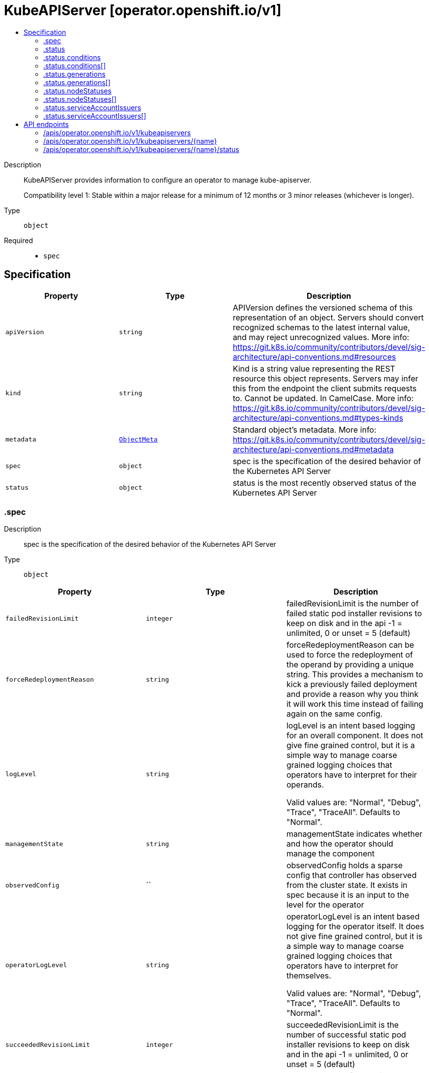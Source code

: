 // Automatically generated by 'openshift-apidocs-gen'. Do not edit.
:_mod-docs-content-type: ASSEMBLY
[id="kubeapiserver-operator-openshift-io-v1"]
= KubeAPIServer [operator.openshift.io/v1]
:toc: macro
:toc-title:

toc::[]


Description::
+
--
KubeAPIServer provides information to configure an operator to manage kube-apiserver.

Compatibility level 1: Stable within a major release for a minimum of 12 months or 3 minor releases (whichever is longer).
--

Type::
  `object`

Required::
  - `spec`


== Specification

[cols="1,1,1",options="header"]
|===
| Property | Type | Description

| `apiVersion`
| `string`
| APIVersion defines the versioned schema of this representation of an object. Servers should convert recognized schemas to the latest internal value, and may reject unrecognized values. More info: https://git.k8s.io/community/contributors/devel/sig-architecture/api-conventions.md#resources

| `kind`
| `string`
| Kind is a string value representing the REST resource this object represents. Servers may infer this from the endpoint the client submits requests to. Cannot be updated. In CamelCase. More info: https://git.k8s.io/community/contributors/devel/sig-architecture/api-conventions.md#types-kinds

| `metadata`
| xref:../objects/index.adoc#io-k8s-apimachinery-pkg-apis-meta-v1-ObjectMeta[`ObjectMeta`]
| Standard object's metadata. More info: https://git.k8s.io/community/contributors/devel/sig-architecture/api-conventions.md#metadata

| `spec`
| `object`
| spec is the specification of the desired behavior of the Kubernetes API Server

| `status`
| `object`
| status is the most recently observed status of the Kubernetes API Server

|===
=== .spec
Description::
+
--
spec is the specification of the desired behavior of the Kubernetes API Server
--

Type::
  `object`




[cols="1,1,1",options="header"]
|===
| Property | Type | Description

| `failedRevisionLimit`
| `integer`
| failedRevisionLimit is the number of failed static pod installer revisions to keep on disk and in the api
-1 = unlimited, 0 or unset = 5 (default)

| `forceRedeploymentReason`
| `string`
| forceRedeploymentReason can be used to force the redeployment of the operand by providing a unique string.
This provides a mechanism to kick a previously failed deployment and provide a reason why you think it will work
this time instead of failing again on the same config.

| `logLevel`
| `string`
| logLevel is an intent based logging for an overall component.  It does not give fine grained control, but it is a
simple way to manage coarse grained logging choices that operators have to interpret for their operands.

Valid values are: "Normal", "Debug", "Trace", "TraceAll".
Defaults to "Normal".

| `managementState`
| `string`
| managementState indicates whether and how the operator should manage the component

| `observedConfig`
| ``
| observedConfig holds a sparse config that controller has observed from the cluster state.  It exists in spec because
it is an input to the level for the operator

| `operatorLogLevel`
| `string`
| operatorLogLevel is an intent based logging for the operator itself.  It does not give fine grained control, but it is a
simple way to manage coarse grained logging choices that operators have to interpret for themselves.

Valid values are: "Normal", "Debug", "Trace", "TraceAll".
Defaults to "Normal".

| `succeededRevisionLimit`
| `integer`
| succeededRevisionLimit is the number of successful static pod installer revisions to keep on disk and in the api
-1 = unlimited, 0 or unset = 5 (default)

| `unsupportedConfigOverrides`
| ``
| unsupportedConfigOverrides overrides the final configuration that was computed by the operator.
Red Hat does not support the use of this field.
Misuse of this field could lead to unexpected behavior or conflict with other configuration options.
Seek guidance from the Red Hat support before using this field.
Use of this property blocks cluster upgrades, it must be removed before upgrading your cluster.

|===
=== .status
Description::
+
--
status is the most recently observed status of the Kubernetes API Server
--

Type::
  `object`




[cols="1,1,1",options="header"]
|===
| Property | Type | Description

| `conditions`
| `array`
| conditions is a list of conditions and their status

| `conditions[]`
| `object`
| OperatorCondition is just the standard condition fields.

| `generations`
| `array`
| generations are used to determine when an item needs to be reconciled or has changed in a way that needs a reaction.

| `generations[]`
| `object`
| GenerationStatus keeps track of the generation for a given resource so that decisions about forced updates can be made.

| `latestAvailableRevision`
| `integer`
| latestAvailableRevision is the deploymentID of the most recent deployment

| `latestAvailableRevisionReason`
| `string`
| latestAvailableRevisionReason describe the detailed reason for the most recent deployment

| `nodeStatuses`
| `array`
| nodeStatuses track the deployment values and errors across individual nodes

| `nodeStatuses[]`
| `object`
| NodeStatus provides information about the current state of a particular node managed by this operator.

| `observedGeneration`
| `integer`
| observedGeneration is the last generation change you've dealt with

| `readyReplicas`
| `integer`
| readyReplicas indicates how many replicas are ready and at the desired state

| `serviceAccountIssuers`
| `array`
| serviceAccountIssuers tracks history of used service account issuers.
The item without expiration time represents the currently used service account issuer.
The other items represents service account issuers that were used previously and are still being trusted.
The default expiration for the items is set by the platform and it defaults to 24h.
see: https://kubernetes.io/docs/tasks/configure-pod-container/configure-service-account/#service-account-token-volume-projection

| `serviceAccountIssuers[]`
| `object`
|

| `version`
| `string`
| version is the level this availability applies to

|===
=== .status.conditions
Description::
+
--
conditions is a list of conditions and their status
--

Type::
  `array`




=== .status.conditions[]
Description::
+
--
OperatorCondition is just the standard condition fields.
--

Type::
  `object`

Required::
  - `lastTransitionTime`
  - `status`
  - `type`



[cols="1,1,1",options="header"]
|===
| Property | Type | Description

| `lastTransitionTime`
| `string`
| lastTransitionTime is the last time the condition transitioned from one status to another.
This should be when the underlying condition changed.  If that is not known, then using the time when the API field changed is acceptable.

| `message`
| `string`
|

| `reason`
| `string`
|

| `status`
| `string`
| status of the condition, one of True, False, Unknown.

| `type`
| `string`
| type of condition in CamelCase or in foo.example.com/CamelCase.

|===
=== .status.generations
Description::
+
--
generations are used to determine when an item needs to be reconciled or has changed in a way that needs a reaction.
--

Type::
  `array`




=== .status.generations[]
Description::
+
--
GenerationStatus keeps track of the generation for a given resource so that decisions about forced updates can be made.
--

Type::
  `object`

Required::
  - `group`
  - `name`
  - `namespace`
  - `resource`



[cols="1,1,1",options="header"]
|===
| Property | Type | Description

| `group`
| `string`
| group is the group of the thing you're tracking

| `hash`
| `string`
| hash is an optional field set for resources without generation that are content sensitive like secrets and configmaps

| `lastGeneration`
| `integer`
| lastGeneration is the last generation of the workload controller involved

| `name`
| `string`
| name is the name of the thing you're tracking

| `namespace`
| `string`
| namespace is where the thing you're tracking is

| `resource`
| `string`
| resource is the resource type of the thing you're tracking

|===
=== .status.nodeStatuses
Description::
+
--
nodeStatuses track the deployment values and errors across individual nodes
--

Type::
  `array`




=== .status.nodeStatuses[]
Description::
+
--
NodeStatus provides information about the current state of a particular node managed by this operator.
--

Type::
  `object`

Required::
  - `nodeName`



[cols="1,1,1",options="header"]
|===
| Property | Type | Description

| `currentRevision`
| `integer`
| currentRevision is the generation of the most recently successful deployment

| `lastFailedCount`
| `integer`
| lastFailedCount is how often the installer pod of the last failed revision failed.

| `lastFailedReason`
| `string`
| lastFailedReason is a machine readable failure reason string.

| `lastFailedRevision`
| `integer`
| lastFailedRevision is the generation of the deployment we tried and failed to deploy.

| `lastFailedRevisionErrors`
| `array (string)`
| lastFailedRevisionErrors is a list of human readable errors during the failed deployment referenced in lastFailedRevision.

| `lastFailedTime`
| `string`
| lastFailedTime is the time the last failed revision failed the last time.

| `lastFallbackCount`
| `integer`
| lastFallbackCount is how often a fallback to a previous revision happened.

| `nodeName`
| `string`
| nodeName is the name of the node

| `targetRevision`
| `integer`
| targetRevision is the generation of the deployment we're trying to apply

|===
=== .status.serviceAccountIssuers
Description::
+
--
serviceAccountIssuers tracks history of used service account issuers.
The item without expiration time represents the currently used service account issuer.
The other items represents service account issuers that were used previously and are still being trusted.
The default expiration for the items is set by the platform and it defaults to 24h.
see: https://kubernetes.io/docs/tasks/configure-pod-container/configure-service-account/#service-account-token-volume-projection
--

Type::
  `array`




=== .status.serviceAccountIssuers[]
Description::
+
--

--

Type::
  `object`




[cols="1,1,1",options="header"]
|===
| Property | Type | Description

| `expirationTime`
| `string`
| expirationTime is the time after which this service account issuer will be pruned and removed from the trusted list
of service account issuers.

| `name`
| `string`
| name is the name of the service account issuer

|===

== API endpoints

The following API endpoints are available:

* `/apis/operator.openshift.io/v1/kubeapiservers`
- `DELETE`: delete collection of KubeAPIServer
- `GET`: list objects of kind KubeAPIServer
- `POST`: create a KubeAPIServer
* `/apis/operator.openshift.io/v1/kubeapiservers/{name}`
- `DELETE`: delete a KubeAPIServer
- `GET`: read the specified KubeAPIServer
- `PATCH`: partially update the specified KubeAPIServer
- `PUT`: replace the specified KubeAPIServer
* `/apis/operator.openshift.io/v1/kubeapiservers/{name}/status`
- `GET`: read status of the specified KubeAPIServer
- `PATCH`: partially update status of the specified KubeAPIServer
- `PUT`: replace status of the specified KubeAPIServer


=== /apis/operator.openshift.io/v1/kubeapiservers



HTTP method::
  `DELETE`

Description::
  delete collection of KubeAPIServer




.HTTP responses
[cols="1,1",options="header"]
|===
| HTTP code | Reponse body
| 200 - OK
| xref:../objects/index.adoc#io-k8s-apimachinery-pkg-apis-meta-v1-Status[`Status`] schema
| 401 - Unauthorized
| Empty
|===

HTTP method::
  `GET`

Description::
  list objects of kind KubeAPIServer




.HTTP responses
[cols="1,1",options="header"]
|===
| HTTP code | Reponse body
| 200 - OK
| xref:../objects/index.adoc#io-openshift-operator-v1-KubeAPIServerList[`KubeAPIServerList`] schema
| 401 - Unauthorized
| Empty
|===

HTTP method::
  `POST`

Description::
  create a KubeAPIServer


.Query parameters
[cols="1,1,2",options="header"]
|===
| Parameter | Type | Description
| `dryRun`
| `string`
| When present, indicates that modifications should not be persisted. An invalid or unrecognized dryRun directive will result in an error response and no further processing of the request. Valid values are: - All: all dry run stages will be processed
| `fieldValidation`
| `string`
| fieldValidation instructs the server on how to handle objects in the request (POST/PUT/PATCH) containing unknown or duplicate fields. Valid values are: - Ignore: This will ignore any unknown fields that are silently dropped from the object, and will ignore all but the last duplicate field that the decoder encounters. This is the default behavior prior to v1.23. - Warn: This will send a warning via the standard warning response header for each unknown field that is dropped from the object, and for each duplicate field that is encountered. The request will still succeed if there are no other errors, and will only persist the last of any duplicate fields. This is the default in v1.23+ - Strict: This will fail the request with a BadRequest error if any unknown fields would be dropped from the object, or if any duplicate fields are present. The error returned from the server will contain all unknown and duplicate fields encountered.
|===

.Body parameters
[cols="1,1,2",options="header"]
|===
| Parameter | Type | Description
| `body`
| xref:../operator_apis/kubeapiserver-operator-openshift-io-v1.adoc#kubeapiserver-operator-openshift-io-v1[`KubeAPIServer`] schema
|
|===

.HTTP responses
[cols="1,1",options="header"]
|===
| HTTP code | Reponse body
| 200 - OK
| xref:../operator_apis/kubeapiserver-operator-openshift-io-v1.adoc#kubeapiserver-operator-openshift-io-v1[`KubeAPIServer`] schema
| 201 - Created
| xref:../operator_apis/kubeapiserver-operator-openshift-io-v1.adoc#kubeapiserver-operator-openshift-io-v1[`KubeAPIServer`] schema
| 202 - Accepted
| xref:../operator_apis/kubeapiserver-operator-openshift-io-v1.adoc#kubeapiserver-operator-openshift-io-v1[`KubeAPIServer`] schema
| 401 - Unauthorized
| Empty
|===


=== /apis/operator.openshift.io/v1/kubeapiservers/{name}

.Global path parameters
[cols="1,1,2",options="header"]
|===
| Parameter | Type | Description
| `name`
| `string`
| name of the KubeAPIServer
|===


HTTP method::
  `DELETE`

Description::
  delete a KubeAPIServer


.Query parameters
[cols="1,1,2",options="header"]
|===
| Parameter | Type | Description
| `dryRun`
| `string`
| When present, indicates that modifications should not be persisted. An invalid or unrecognized dryRun directive will result in an error response and no further processing of the request. Valid values are: - All: all dry run stages will be processed
|===


.HTTP responses
[cols="1,1",options="header"]
|===
| HTTP code | Reponse body
| 200 - OK
| xref:../objects/index.adoc#io-k8s-apimachinery-pkg-apis-meta-v1-Status[`Status`] schema
| 202 - Accepted
| xref:../objects/index.adoc#io-k8s-apimachinery-pkg-apis-meta-v1-Status[`Status`] schema
| 401 - Unauthorized
| Empty
|===

HTTP method::
  `GET`

Description::
  read the specified KubeAPIServer




.HTTP responses
[cols="1,1",options="header"]
|===
| HTTP code | Reponse body
| 200 - OK
| xref:../operator_apis/kubeapiserver-operator-openshift-io-v1.adoc#kubeapiserver-operator-openshift-io-v1[`KubeAPIServer`] schema
| 401 - Unauthorized
| Empty
|===

HTTP method::
  `PATCH`

Description::
  partially update the specified KubeAPIServer


.Query parameters
[cols="1,1,2",options="header"]
|===
| Parameter | Type | Description
| `dryRun`
| `string`
| When present, indicates that modifications should not be persisted. An invalid or unrecognized dryRun directive will result in an error response and no further processing of the request. Valid values are: - All: all dry run stages will be processed
| `fieldValidation`
| `string`
| fieldValidation instructs the server on how to handle objects in the request (POST/PUT/PATCH) containing unknown or duplicate fields. Valid values are: - Ignore: This will ignore any unknown fields that are silently dropped from the object, and will ignore all but the last duplicate field that the decoder encounters. This is the default behavior prior to v1.23. - Warn: This will send a warning via the standard warning response header for each unknown field that is dropped from the object, and for each duplicate field that is encountered. The request will still succeed if there are no other errors, and will only persist the last of any duplicate fields. This is the default in v1.23+ - Strict: This will fail the request with a BadRequest error if any unknown fields would be dropped from the object, or if any duplicate fields are present. The error returned from the server will contain all unknown and duplicate fields encountered.
|===


.HTTP responses
[cols="1,1",options="header"]
|===
| HTTP code | Reponse body
| 200 - OK
| xref:../operator_apis/kubeapiserver-operator-openshift-io-v1.adoc#kubeapiserver-operator-openshift-io-v1[`KubeAPIServer`] schema
| 401 - Unauthorized
| Empty
|===

HTTP method::
  `PUT`

Description::
  replace the specified KubeAPIServer


.Query parameters
[cols="1,1,2",options="header"]
|===
| Parameter | Type | Description
| `dryRun`
| `string`
| When present, indicates that modifications should not be persisted. An invalid or unrecognized dryRun directive will result in an error response and no further processing of the request. Valid values are: - All: all dry run stages will be processed
| `fieldValidation`
| `string`
| fieldValidation instructs the server on how to handle objects in the request (POST/PUT/PATCH) containing unknown or duplicate fields. Valid values are: - Ignore: This will ignore any unknown fields that are silently dropped from the object, and will ignore all but the last duplicate field that the decoder encounters. This is the default behavior prior to v1.23. - Warn: This will send a warning via the standard warning response header for each unknown field that is dropped from the object, and for each duplicate field that is encountered. The request will still succeed if there are no other errors, and will only persist the last of any duplicate fields. This is the default in v1.23+ - Strict: This will fail the request with a BadRequest error if any unknown fields would be dropped from the object, or if any duplicate fields are present. The error returned from the server will contain all unknown and duplicate fields encountered.
|===

.Body parameters
[cols="1,1,2",options="header"]
|===
| Parameter | Type | Description
| `body`
| xref:../operator_apis/kubeapiserver-operator-openshift-io-v1.adoc#kubeapiserver-operator-openshift-io-v1[`KubeAPIServer`] schema
|
|===

.HTTP responses
[cols="1,1",options="header"]
|===
| HTTP code | Reponse body
| 200 - OK
| xref:../operator_apis/kubeapiserver-operator-openshift-io-v1.adoc#kubeapiserver-operator-openshift-io-v1[`KubeAPIServer`] schema
| 201 - Created
| xref:../operator_apis/kubeapiserver-operator-openshift-io-v1.adoc#kubeapiserver-operator-openshift-io-v1[`KubeAPIServer`] schema
| 401 - Unauthorized
| Empty
|===


=== /apis/operator.openshift.io/v1/kubeapiservers/{name}/status

.Global path parameters
[cols="1,1,2",options="header"]
|===
| Parameter | Type | Description
| `name`
| `string`
| name of the KubeAPIServer
|===


HTTP method::
  `GET`

Description::
  read status of the specified KubeAPIServer




.HTTP responses
[cols="1,1",options="header"]
|===
| HTTP code | Reponse body
| 200 - OK
| xref:../operator_apis/kubeapiserver-operator-openshift-io-v1.adoc#kubeapiserver-operator-openshift-io-v1[`KubeAPIServer`] schema
| 401 - Unauthorized
| Empty
|===

HTTP method::
  `PATCH`

Description::
  partially update status of the specified KubeAPIServer


.Query parameters
[cols="1,1,2",options="header"]
|===
| Parameter | Type | Description
| `dryRun`
| `string`
| When present, indicates that modifications should not be persisted. An invalid or unrecognized dryRun directive will result in an error response and no further processing of the request. Valid values are: - All: all dry run stages will be processed
| `fieldValidation`
| `string`
| fieldValidation instructs the server on how to handle objects in the request (POST/PUT/PATCH) containing unknown or duplicate fields. Valid values are: - Ignore: This will ignore any unknown fields that are silently dropped from the object, and will ignore all but the last duplicate field that the decoder encounters. This is the default behavior prior to v1.23. - Warn: This will send a warning via the standard warning response header for each unknown field that is dropped from the object, and for each duplicate field that is encountered. The request will still succeed if there are no other errors, and will only persist the last of any duplicate fields. This is the default in v1.23+ - Strict: This will fail the request with a BadRequest error if any unknown fields would be dropped from the object, or if any duplicate fields are present. The error returned from the server will contain all unknown and duplicate fields encountered.
|===


.HTTP responses
[cols="1,1",options="header"]
|===
| HTTP code | Reponse body
| 200 - OK
| xref:../operator_apis/kubeapiserver-operator-openshift-io-v1.adoc#kubeapiserver-operator-openshift-io-v1[`KubeAPIServer`] schema
| 401 - Unauthorized
| Empty
|===

HTTP method::
  `PUT`

Description::
  replace status of the specified KubeAPIServer


.Query parameters
[cols="1,1,2",options="header"]
|===
| Parameter | Type | Description
| `dryRun`
| `string`
| When present, indicates that modifications should not be persisted. An invalid or unrecognized dryRun directive will result in an error response and no further processing of the request. Valid values are: - All: all dry run stages will be processed
| `fieldValidation`
| `string`
| fieldValidation instructs the server on how to handle objects in the request (POST/PUT/PATCH) containing unknown or duplicate fields. Valid values are: - Ignore: This will ignore any unknown fields that are silently dropped from the object, and will ignore all but the last duplicate field that the decoder encounters. This is the default behavior prior to v1.23. - Warn: This will send a warning via the standard warning response header for each unknown field that is dropped from the object, and for each duplicate field that is encountered. The request will still succeed if there are no other errors, and will only persist the last of any duplicate fields. This is the default in v1.23+ - Strict: This will fail the request with a BadRequest error if any unknown fields would be dropped from the object, or if any duplicate fields are present. The error returned from the server will contain all unknown and duplicate fields encountered.
|===

.Body parameters
[cols="1,1,2",options="header"]
|===
| Parameter | Type | Description
| `body`
| xref:../operator_apis/kubeapiserver-operator-openshift-io-v1.adoc#kubeapiserver-operator-openshift-io-v1[`KubeAPIServer`] schema
|
|===

.HTTP responses
[cols="1,1",options="header"]
|===
| HTTP code | Reponse body
| 200 - OK
| xref:../operator_apis/kubeapiserver-operator-openshift-io-v1.adoc#kubeapiserver-operator-openshift-io-v1[`KubeAPIServer`] schema
| 201 - Created
| xref:../operator_apis/kubeapiserver-operator-openshift-io-v1.adoc#kubeapiserver-operator-openshift-io-v1[`KubeAPIServer`] schema
| 401 - Unauthorized
| Empty
|===
